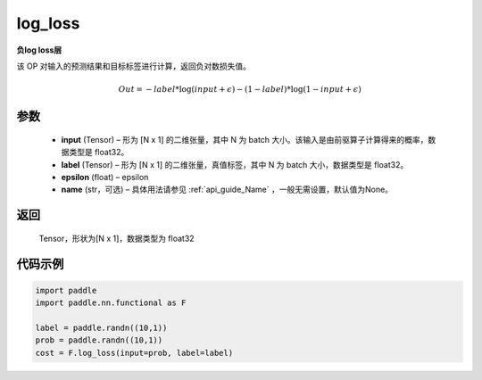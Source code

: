 .. _cn_api_fluid_layers_log_loss:

log_loss
-------------------------------

.. py:function:: paddle.nn.functional.log_loss(input, label, epsilon=0.0001, name=None)




**负log loss层**

该 OP 对输入的预测结果和目标标签进行计算，返回负对数损失值。

.. math::

    Out = -label * \log{(input + \epsilon)} - (1 - label) * \log{(1 - input + \epsilon)}


参数
::::::::::::

  - **input** (Tensor) – 形为 [N x 1] 的二维张量，其中 N 为 batch 大小。该输入是由前驱算子计算得来的概率，数据类型是 float32。
  - **label** (Tensor) – 形为 [N x 1] 的二维张量，真值标签，其中 N 为 batch 大小，数据类型是 float32。
  - **epsilon** (float) – epsilon
  - **name** (str，可选) – 具体用法请参见 :ref:`api_guide_Name` ，一般无需设置，默认值为None。

返回
::::::::::::
 Tensor，形状为[N x 1]，数据类型为 float32



代码示例
::::::::::::

..  code-block:: python

    import paddle
    import paddle.nn.functional as F
    
    label = paddle.randn((10,1))
    prob = paddle.randn((10,1))
    cost = F.log_loss(input=prob, label=label)










